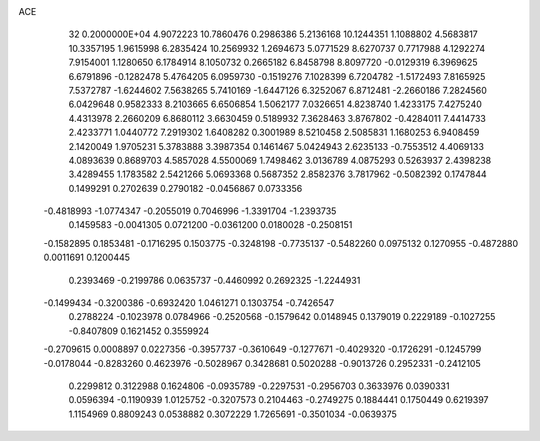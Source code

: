 ACE                                                                             
   32  0.2000000E+04
   4.9072223  10.7860476   0.2986386   5.2136168  10.1244351   1.1088802
   4.5683817  10.3357195   1.9615998   6.2835424  10.2569932   1.2694673
   5.0771529   8.6270737   0.7717988   4.1292274   7.9154001   1.1280650
   6.1784914   8.1050732   0.2665182   6.8458798   8.8097720  -0.0129319
   6.3969625   6.6791896  -0.1282478   5.4764205   6.0959730  -0.1519276
   7.1028399   6.7204782  -1.5172493   7.8165925   7.5372787  -1.6244602
   7.5638265   5.7410169  -1.6447126   6.3252067   6.8712481  -2.2660186
   7.2824560   6.0429648   0.9582333   8.2103665   6.6506854   1.5062177
   7.0326651   4.8238740   1.4233175   7.4275240   4.4313978   2.2660209
   6.8680112   3.6630459   0.5189932   7.3628463   3.8767802  -0.4284011
   7.4414733   2.4233771   1.0440772   7.2919302   1.6408282   0.3001989
   8.5210458   2.5085831   1.1680253   6.9408459   2.1420049   1.9705231
   5.3783888   3.3987354   0.1461467   5.0424943   2.6235133  -0.7553512
   4.4069133   4.0893639   0.8689703   4.5857028   4.5500069   1.7498462
   3.0136789   4.0875293   0.5263937   2.4398238   3.4289455   1.1783582
   2.5421266   5.0693368   0.5687352   2.8582376   3.7817962  -0.5082392
   0.1747844   0.1499291   0.2702639   0.2790182  -0.0456867   0.0733356
  -0.4818993  -1.0774347  -0.2055019   0.7046996  -1.3391704  -1.2393735
   0.1459583  -0.0041305   0.0721200  -0.0361200   0.0180028  -0.2508151
  -0.1582895   0.1853481  -0.1716295   0.1503775  -0.3248198  -0.7735137
  -0.5482260   0.0975132   0.1270955  -0.4872880   0.0011691   0.1200445
   0.2393469  -0.2199786   0.0635737  -0.4460992   0.2692325  -1.2244931
  -0.1499434  -0.3200386  -0.6932420   1.0461271   0.1303754  -0.7426547
   0.2788224  -0.1023978   0.0784966  -0.2520568  -0.1579642   0.0148945
   0.1379019   0.2229189  -0.1027255  -0.8407809   0.1621452   0.3559924
  -0.2709615   0.0008897   0.0227356  -0.3957737  -0.3610649  -0.1277671
  -0.4029320  -0.1726291  -0.1245799  -0.0178044  -0.8283260   0.4623976
  -0.5028967   0.3428681   0.5020288  -0.9013726   0.2952331  -0.2412105
   0.2299812   0.3122988   0.1624806  -0.0935789  -0.2297531  -0.2956703
   0.3633976   0.0390331   0.0596394  -0.1190939   1.0125752  -0.3207573
   0.2104463  -0.2749275   0.1884441   0.1750449   0.6219397   1.1154969
   0.8809243   0.0538882   0.3072229   1.7265691  -0.3501034  -0.0639375
